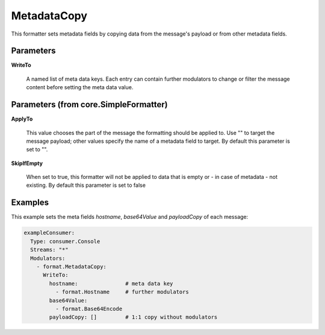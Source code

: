 .. Autogenerated by Gollum RST generator (docs/generator/*.go)

MetadataCopy
============

This formatter sets metadata fields by copying data from the message's
payload or from other metadata fields.




Parameters
----------

**WriteTo**

  A named list of meta data keys. Each entry can contain further modulators
  to change or filter the message content before setting the meta data value.
  
  

Parameters (from core.SimpleFormatter)
--------------------------------------

**ApplyTo**

  This value chooses the part of the message the formatting
  should be applied to. Use "" to target the message payload; other values
  specify the name of a metadata field to target.
  By default this parameter is set to "".
  
  

**SkipIfEmpty**

  When set to true, this formatter will not be applied to data
  that is empty or - in case of metadata - not existing.
  By default this parameter is set to false
  
  

Examples
--------

This example sets the meta fields `hostname`, `base64Value` and `payloadCopy` of each message:

.. code-block:: yaml

	 exampleConsumer:
	   Type: consumer.Console
	   Streams: "*"
	   Modulators:
	     - format.MetadataCopy:
	       WriteTo:
	         hostname:               # meta data key
	           - format.Hostname     # further modulators
	         base64Value:
	           - format.Base64Encode
	         payloadCopy: []         # 1:1 copy without modulators





